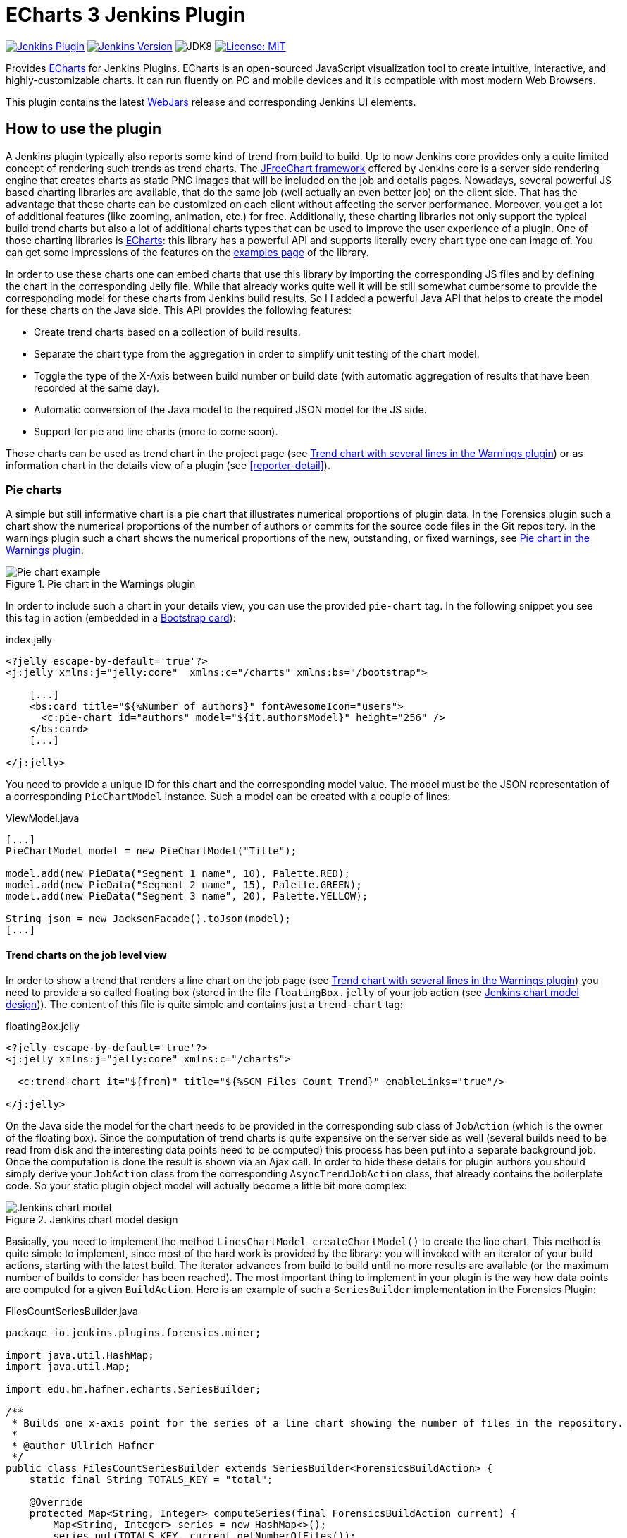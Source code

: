 :tip-caption: :bulb:
:imagesdir: etc/images

= ECharts 3 Jenkins Plugin

image:https://img.shields.io/jenkins/plugin/v/echarts-api.svg?label=latest%20version[Jenkins Plugin, link={https://plugins.jenkins.io/echarts-api}]
image:https://img.shields.io/badge/Jenkins-2.138.4-green.svg?label=min.%20Jenkins[Jenkins Version, link={https://jenkins.io/download/lts}]
image:https://img.shields.io/badge/jdk-8-yellow.svg?label=min.%20JDK[JDK8]
image:https://img.shields.io/badge/license-MIT-yellow.svg[License: MIT, link={https://opensource.org/licenses/MIT}]

Provides https://echarts.apache.org/en/index.html[ECharts] for Jenkins Plugins. ECharts is an open-sourced
JavaScript visualization tool to create intuitive, interactive, and highly-customizable charts. It
can run fluently on PC and mobile devices and it is compatible with most modern
Web Browsers.

This plugin contains the latest https://www.webjars.org[WebJars] release and corresponding Jenkins UI elements.

== How to use the plugin

A Jenkins plugin typically also reports some kind of trend from build to build. Up to now Jenkins core provides only a
quite limited concept of rendering such trends as trend charts. The
http://www.jfree.org/jfreechart/[JFreeChart framework] offered by Jenkins core is a server
side rendering engine that creates charts as static PNG images that will be included on the job and details pages.
Nowadays, several powerful JS based charting libraries are available, that do the same job
(well actually an even better job) on the client side. That has the advantage that these charts can be customized
on each client without affecting the server performance. Moreover, you get a lot of additional
features (like zooming, animation, etc.) for free. Additionally, these charting libraries not only support the typical
build trend charts but also a lot of additional charts types that can be used to improve the user experience of
a plugin.
One of those charting libraries is https://echarts.apache.org/en/index.html[ECharts]: this library has a powerful API
and supports literally every chart type one can image of. You can get some impressions of the features on the
https://echarts.apache.org/examples/en/[examples page] of the library.

In order to use these charts one can embed charts that use this library by importing the corresponding JS files and by
defining the chart in the corresponding Jelly file. While that already works quite well it
will be still somewhat cumbersome to provide the corresponding model for these charts from Jenkins build results. So I
I added a powerful Java API that helps to create the model for these charts on the Java side. This API provides the
following features:

- Create trend charts based on a collection of build results.
- Separate the chart type from the aggregation in order to simplify unit testing of the chart model.
- Toggle the type of the X-Axis between build number or build date (with automatic aggregation of results that
have been recorded at the same day).
- Automatic conversion of the Java model to the required JSON model for the JS side.
- Support for pie and line charts (more to come soon).

Those charts can be used as trend chart in the project page (see <<img-trend>>) or as information chart in the details
view of a plugin (see <<reporter-detail>>).

[#pie-charts]
=== Pie charts

A simple but still informative chart is a pie chart that illustrates numerical proportions of plugin data. In the Forensics
plugin such a chart show the numerical proportions of the number of authors or commits for the
source code files in the Git repository. In the warnings plugin such a chart shows the
numerical proportions of the new, outstanding, or fixed warnings, see <<img-pie>>.

.Pie chart in the Warnings plugin
[#img-pie]
image::pie.png[Pie chart example]

In order to include such a chart in your details view, you can use the provided `pie-chart` tag.
In the following snippet you see this tag in action (embedded in a https://github.com/jenkinsci/bootstrap4-api-plugin[Bootstrap card]):

[source,xml,linenums]
.index.jelly
----
<?jelly escape-by-default='true'?>
<j:jelly xmlns:j="jelly:core"  xmlns:c="/charts" xmlns:bs="/bootstrap">

    [...]
    <bs:card title="${%Number of authors}" fontAwesomeIcon="users">
      <c:pie-chart id="authors" model="${it.authorsModel}" height="256" />
    </bs:card>
    [...]

</j:jelly>
----

You need to provide a unique ID for this chart and the corresponding model value. The model must be the JSON
representation of a corresponding `PieChartModel` instance. Such a model can be created with a couple of lines:

[source,java,linenums]
.ViewModel.java
----
[...]
PieChartModel model = new PieChartModel("Title");

model.add(new PieData("Segment 1 name", 10), Palette.RED);
model.add(new PieData("Segment 2 name", 15), Palette.GREEN);
model.add(new PieData("Segment 3 name", 20), Palette.YELLOW);

String json = new JacksonFacade().toJson(model);
[...]
----

[#trend-charts]
==== Trend charts on the job level view

In order to show a trend that renders a line chart on the job page (see <<img-trend>>) you need to provide a so called
floating box (stored in the file `floatingBox.jelly` of your job action (see <<jenkins-chart-model>>)).
The content of this file is quite simple and contains just a `trend-chart` tag:

[source,xml,linenums]
.floatingBox.jelly
----
<?jelly escape-by-default='true'?>
<j:jelly xmlns:j="jelly:core" xmlns:c="/charts">

  <c:trend-chart it="${from}" title="${%SCM Files Count Trend}" enableLinks="true"/>

</j:jelly>
----

On the Java side the model for the chart needs to be provided in the corresponding sub class of `JobAction` (which is
the owner of the floating box). Since the computation of trend charts is quite expensive on the server side as well
(several builds need to be read from disk and the interesting data points need to be computed) this process has been
put into a separate background job. Once the computation is done the result is shown via an Ajax call. In order to
hide these details for plugin authors you should simply derive your `JobAction` class from the corresponding
`AsyncTrendJobAction` class, that already contains the boilerplate code. So your static plugin object model will actually
become a little bit more complex:


[#jenkins-chart-model]
.Jenkins chart model design
image::chart-model.png[Jenkins chart model]

Basically, you need to implement the method `LinesChartModel createChartModel()` to create the line
chart. This method is quite simple to implement, since most of the hard work is provided by the library: you will
invoked with an iterator of your build actions, starting with the latest build. The iterator advances from build to build
until no more results are available (or the maximum number of builds to consider has been reached). The most important
thing to implement in your plugin is the way how data points are computed for a given `BuildAction`. Here is an example of
such a `SeriesBuilder` implementation in the Forensics Plugin:

[source,java,linenums]
.FilesCountSeriesBuilder.java
----
package io.jenkins.plugins.forensics.miner;

import java.util.HashMap;
import java.util.Map;

import edu.hm.hafner.echarts.SeriesBuilder;

/**
 * Builds one x-axis point for the series of a line chart showing the number of files in the repository.
 *
 * @author Ullrich Hafner
 */
public class FilesCountSeriesBuilder extends SeriesBuilder<ForensicsBuildAction> {
    static final String TOTALS_KEY = "total";

    @Override
    protected Map<String, Integer> computeSeries(final ForensicsBuildAction current) {
        Map<String, Integer> series = new HashMap<>();
        series.put(TOTALS_KEY, current.getNumberOfFiles());
        return series;
    }
}
----

You are not limited to a single line chart. You can show several lines in a single chart, you can show stacked values,
or even the delta between some values. You can also have a look at the
https://github.com/jenkinsci/warnings-ng-plugin/tree/master/src/main/java/io/jenkins/plugins/analysis/core/charts[charts of the warnings plugin]
to see some of these features in detail.

.Trend chart with several lines in the Warnings plugin
[#img-trend]
image::trend-lines.png[Trend with several lines example]

.Trend chart with stacked lines in the Warnings plugin
[#img-stacked]
image::trend-stacked.png[Trend chart with stacked lines example]

You can find several examples of Jenkins views that use ECharts in the
https://github.com/jenkinsci/warnings-ng-plugin[Warnings Next Generation plugin]
and in the https://github.com/jenkinsci/warnings-ng-plugin[Forensics plugin].

image:https://ci.jenkins.io/job/Plugins/job/echarts-api-plugin/job/master/badge/icon[Jenkins, link={https://ci.jenkins.io/job/Plugins/job/echarts-api-plugin/job/master/}]
image:https://github.com/jenkinsci/echarts-api-plugin/workflows/GitHub%20Actions/badge.svg[GitHub Actions, link={https://github.com/jenkinsci/echarts-api-plugin/actions}]
image:https://img.shields.io/github/issues-pr/jenkinsci/echarts-api-plugin.svg[GitHub pull requests, link={https://github.com/jenkinsci/echarts-api-plugin/pulls}]
